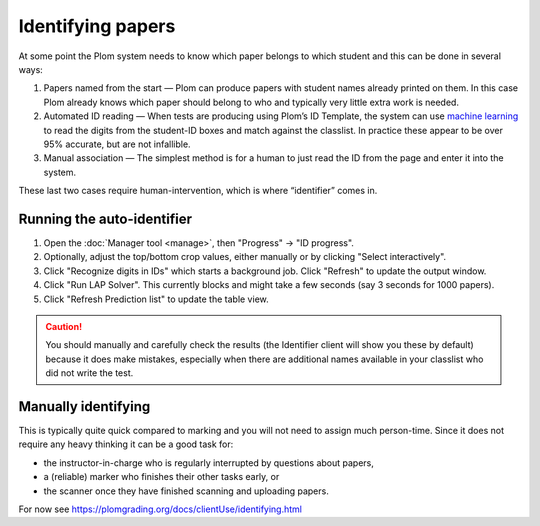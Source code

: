 .. Plom documentation
   Copyright 2020 Andrew Rechnitzer
   Copyright 2022 Colin B. Macdonald
   SPDX-License-Identifier: AGPL-3.0-or-later


Identifying papers
==================

At some point the Plom system needs to know which paper belongs to which student and this can be done in several ways:

1. Papers named from the start — Plom can produce papers with student
   names already printed on them.
   In this case Plom already knows which paper should belong to who and
   typically very little extra work is needed.
2. Automated ID reading — When tests are producing using Plom’s ID
   Template, the system can use `machine learning <https://xkcd.com/1838>`_
   to read the digits from the student-ID boxes and match against the
   classlist.
   In practice these appear to be over 95% accurate, but are not
   infallible.
3. Manual association — The simplest method is for a human to just read
   the ID from the page and enter it into the system.

These last two cases require human-intervention, which is where “identifier” comes in.


Running the auto-identifier
---------------------------

1. Open the :doc:`Manager tool <manage>`, then "Progress" → "ID progress".
2. Optionally, adjust the top/bottom crop values, either manually or by clicking "Select interactively".
3. Click "Recognize digits in IDs" which starts a background job.
   Click "Refresh" to update the output window.
4. Click "Run LAP Solver".  This currently blocks and might take a
   few seconds (say 3 seconds for 1000 papers).
5. Click "Refresh Prediction list" to update the table view.

.. caution::

   You should manually and carefully check the results (the Identifier client
   will show you these by default) because it does make mistakes, especially
   when there are additional names available in your classlist who did not
   write the test.


Manually identifying
--------------------

This is typically quite quick compared to marking and you will not need
to assign much person-time.
Since it does not require any heavy thinking it can be a good task for:

- the instructor-in-charge who is regularly interrupted by questions about papers,
- a (reliable) marker who finishes their other tasks early, or
- the scanner once they have finished scanning and uploading papers.

For now see https://plomgrading.org/docs/clientUse/identifying.html
